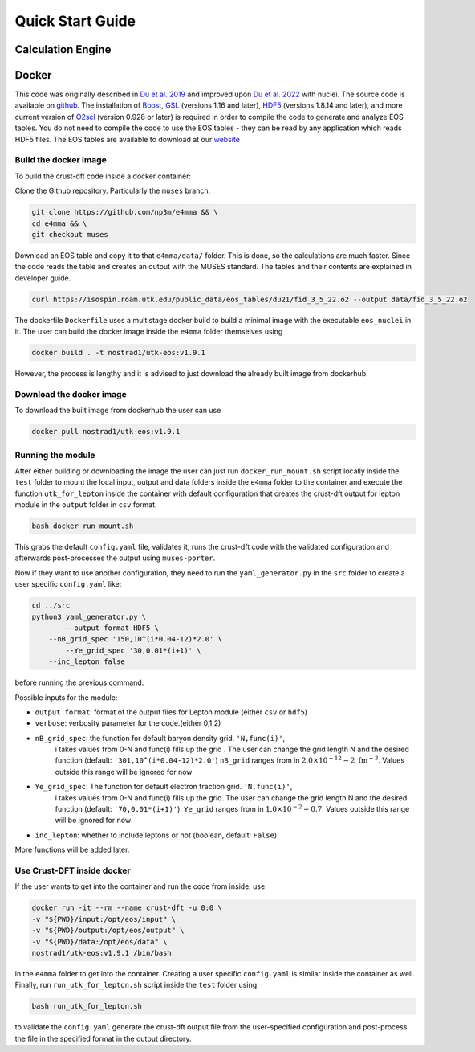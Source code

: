 Quick Start Guide
====================
Calculation Engine
--------------------
Docker
--------------------
This code was originally described in `Du et al.
2019 <https://arxiv.org/pdf/1802.09710>`_ and improved upon `Du et al.
2022 <https://arxiv.org/pdf/2107.06697>`_ with nuclei. The source code
is available on `github <https://github.com/np3m/e4mma>`_. The installation of `Boost <http://www.boost.org>`_, `GSL
<http://www.gnu.org/software/gsl>`_ (versions 1.16 and later), `HDF5
<http://www.hdfgroup.org>`_ (versions 1.8.14 and later), and more current version of `O2scl <https://neutronstars.utk.edu/code/o2scl/index.html>`_ (version 0.928 or later) is required in order to
compile the code to generate and analyze EOS tables. You do not need
to compile the code to use the EOS tables - they can be read by any
application which reads HDF5 files. The EOS tables are available to
download at our
`website <https://neutronstars.utk.edu/code/eos/download.html>`_

Build the docker image
~~~~~~~~~~~~~~~~~~~~~~
To build the crust-dft code inside a docker container:

Clone the Github repository. Particularly the ``muses`` branch.

.. code-block:: bash

    git clone https://github.com/np3m/e4mma && \
    cd e4mma && \
    git checkout muses


Download an EOS table and copy it to that ``e4mma/data/`` folder. This is
done, so the calculations are much faster. Since the code reads the
table and creates an output with the MUSES standard. The tables and their contents 
are explained in developer guide.

.. code-block:: bash

    curl https://isospin.roam.utk.edu/public_data/eos_tables/du21/fid_3_5_22.o2 --output data/fid_3_5_22.o2

The dockerfile ``Dockerfile`` uses a multistage docker build to build a
minimal image with the executable ``eos_nuclei`` in it. The user can
build the docker image inside the ``e4mma`` folder themselves using

.. code-block:: bash

    docker build . -t nostrad1/utk-eos:v1.9.1

However, the process is lengthy and it is advised to just download the
already built image from dockerhub.

Download the docker image
~~~~~~~~~~~~~~~~~~~~~~~~~~
To download the built image from dockerhub the user can use

.. code-block:: bash

    docker pull nostrad1/utk-eos:v1.9.1

Running the module
~~~~~~~~~~~~~~~~~~
After either building or downloading the image the user can just run
``docker_run_mount.sh`` script locally inside the ``test`` folder to mount
the local input, output and data folders inside the ``e4mma`` folder to the
container and execute the function ``utk_for_lepton`` inside the
container with default configuration that creates the crust-dft output for
lepton module in the ``output`` folder in ``csv`` format.

.. code-block:: bash

    bash docker_run_mount.sh

This grabs the default ``config.yaml`` file, validates it, runs the crust-dft
code with the validated configuration and afterwards post-processes the
output using ``muses-porter``.

Now if they want to use another configuration, they need to run the
``yaml_generator.py`` in the ``src`` folder to create a user specific
``config.yaml`` like:

.. code-block:: bash

    cd ../src
    python3 yaml_generator.py \
	    --output_format HDF5 \
        --nB_grid_spec '150,10^(i*0.04-12)*2.0' \
	    --Ye_grid_spec '30,0.01*(i+1)' \
        --inc_lepton false

before running the previous command.

Possible inputs for the module:

- ``output format``: format of the output files for Lepton module (either ``csv`` or ``hdf5``)
- ``verbose``: verbosity parameter for the code.(either 0,1,2)
- ``nB_grid_spec``: the function for default baryon density grid. ``'N,func(i)'``, 
                    i takes values from 0-N 
                    and func(i) fills up the grid . The user can change the grid length N and the 
                    desired function (default: ``'301,10^(i*0.04-12)*2.0'``)
                    ``nB_grid`` ranges from in :math:`2.0\times10^{-12}-2~\mathrm{fm^{-3}}`. Values outside this range will be ignored for now
- ``Ye_grid_spec``: The function for default electron fraction grid. ``'N,func(i)'``, 
                    i takes values from 0-N 
                    and func(i) fills up the grid. The user can change the grid length N and the 
                    desired function (default: ``'70,0.01*(i+1)'``).
                    ``Ye_grid`` ranges from in :math:`1.0\times10^{-2}-0.7`. Values outside this range will be ignored for now

- ``inc_lepton``: whether to include leptons or not (boolean, default: ``False``)
More functions will be added later.

Use Crust-DFT inside docker
~~~~~~~~~~~~~~~~~~~~~
If the user wants to get into the container and run the code from inside, use

.. code-block:: bash

    docker run -it --rm --name crust-dft -u 0:0 \
    -v "${PWD}/input:/opt/eos/input" \
    -v "${PWD}/output:/opt/eos/output" \
    -v "${PWD}/data:/opt/eos/data" \
    nostrad1/utk-eos:v1.9.1 /bin/bash

in the ``e4mma`` folder to get into the container. 
Creating a user specific ``config.yaml`` is similar inside the container as well. Finally, run ``run_utk_for_lepton.sh`` script inside the ``test`` folder using

.. code-block:: bash

    bash run_utk_for_lepton.sh

to validate the ``config.yaml`` generate the crust-dft output file from the user-specified configuration and post-process the file in the specified format in the output directory.
